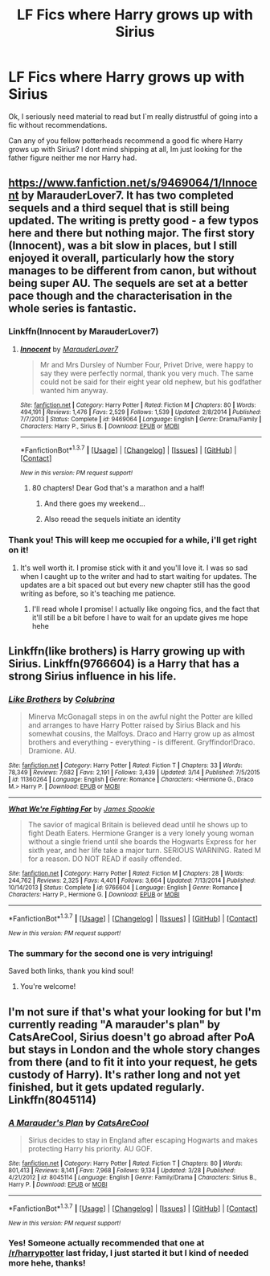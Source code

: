 #+TITLE: LF Fics where Harry grows up with Sirius

* LF Fics where Harry grows up with Sirius
:PROPERTIES:
:Author: thatonegirlbehindyou
:Score: 12
:DateUnix: 1459485582.0
:DateShort: 2016-Apr-01
:FlairText: Request
:END:
Ok, I seriously need material to read but I`m really distrustful of going into a fic without recommendations.

Can any of you fellow potterheads recommend a good fic where Harry grows up with Sirius? I dont mind shipping at all, Im just looking for the father figure neither me nor Harry had.


** [[https://www.fanfiction.net/s/9469064/1/Innocent]] by MarauderLover7. It has two completed sequels and a third sequel that is still being updated. The writing is pretty good - a few typos here and there but nothing major. The first story (Innocent), was a bit slow in places, but I still enjoyed it overall, particularly how the story manages to be different from canon, but without being super AU. The sequels are set at a better pace though and the characterisation in the whole series is fantastic.
:PROPERTIES:
:Author: G00D5LYTH3R1N
:Score: 6
:DateUnix: 1459492856.0
:DateShort: 2016-Apr-01
:END:

*** Linkffn(Innocent by MarauderLover7)
:PROPERTIES:
:Author: midasgoldentouch
:Score: 1
:DateUnix: 1459519848.0
:DateShort: 2016-Apr-01
:END:

**** [[http://www.fanfiction.net/s/9469064/1/][*/Innocent/*]] by [[https://www.fanfiction.net/u/4684913/MarauderLover7][/MarauderLover7/]]

#+begin_quote
  Mr and Mrs Dursley of Number Four, Privet Drive, were happy to say they were perfectly normal, thank you very much. The same could not be said for their eight year old nephew, but his godfather wanted him anyway.
#+end_quote

^{/Site/: [[http://www.fanfiction.net/][fanfiction.net]] *|* /Category/: Harry Potter *|* /Rated/: Fiction M *|* /Chapters/: 80 *|* /Words/: 494,191 *|* /Reviews/: 1,476 *|* /Favs/: 2,529 *|* /Follows/: 1,539 *|* /Updated/: 2/8/2014 *|* /Published/: 7/7/2013 *|* /Status/: Complete *|* /id/: 9469064 *|* /Language/: English *|* /Genre/: Drama/Family *|* /Characters/: Harry P., Sirius B. *|* /Download/: [[http://www.p0ody-files.com/ff_to_ebook/ffn-bot/index.php?id=9469064&source=ff&filetype=epub][EPUB]] or [[http://www.p0ody-files.com/ff_to_ebook/ffn-bot/index.php?id=9469064&source=ff&filetype=mobi][MOBI]]}

--------------

*FanfictionBot*^{1.3.7} *|* [[[https://github.com/tusing/reddit-ffn-bot/wiki/Usage][Usage]]] | [[[https://github.com/tusing/reddit-ffn-bot/wiki/Changelog][Changelog]]] | [[[https://github.com/tusing/reddit-ffn-bot/issues/][Issues]]] | [[[https://github.com/tusing/reddit-ffn-bot/][GitHub]]] | [[[https://www.reddit.com/message/compose?to=%2Fu%2Ftusing][Contact]]]

^{/New in this version: PM request support!/}
:PROPERTIES:
:Author: FanfictionBot
:Score: 1
:DateUnix: 1459519880.0
:DateShort: 2016-Apr-01
:END:

***** 80 chapters! Dear God that's a marathon and a half!
:PROPERTIES:
:Author: MrsMarx
:Score: 1
:DateUnix: 1459524544.0
:DateShort: 2016-Apr-01
:END:

****** And there goes my weekend...
:PROPERTIES:
:Author: Serenova
:Score: 1
:DateUnix: 1459532939.0
:DateShort: 2016-Apr-01
:END:


****** Also reead the sequels initiate an identity
:PROPERTIES:
:Author: Notosk
:Score: 1
:DateUnix: 1459557119.0
:DateShort: 2016-Apr-02
:END:


*** Thank you! This will keep me occupied for a while, i'll get right on it!
:PROPERTIES:
:Author: thatonegirlbehindyou
:Score: 1
:DateUnix: 1459524972.0
:DateShort: 2016-Apr-01
:END:

**** It's well worth it. I promise stick with it and you'll love it. I was so sad when I caught up to the writer and had to start waiting for updates. The updates are a bit spaced out but every new chapter still has the good writing as before, so it's teaching me patience.
:PROPERTIES:
:Score: 2
:DateUnix: 1459528864.0
:DateShort: 2016-Apr-01
:END:

***** I'll read whole I promise! I actually like ongoing fics, and the fact that it'll still be a bit before I have to wait for an update gives me hope hehe
:PROPERTIES:
:Author: thatonegirlbehindyou
:Score: 1
:DateUnix: 1459554687.0
:DateShort: 2016-Apr-02
:END:


** Linkffn(like brothers) is Harry growing up with Sirius. Linkffn(9766604) is a Harry that has a strong Sirius influence in his life.
:PROPERTIES:
:Author: Meiyouxiangjiao
:Score: 1
:DateUnix: 1459548554.0
:DateShort: 2016-Apr-02
:END:

*** [[http://www.fanfiction.net/s/11360264/1/][*/Like Brothers/*]] by [[https://www.fanfiction.net/u/4314892/Colubrina][/Colubrina/]]

#+begin_quote
  Minerva McGonagall steps in on the awful night the Potter are killed and arranges to have Harry Potter raised by Sirius Black and his somewhat cousins, the Malfoys. Draco and Harry grow up as almost brothers and everything - everything - is different. Gryffindor!Draco. Dramione. AU.
#+end_quote

^{/Site/: [[http://www.fanfiction.net/][fanfiction.net]] *|* /Category/: Harry Potter *|* /Rated/: Fiction T *|* /Chapters/: 33 *|* /Words/: 78,349 *|* /Reviews/: 7,682 *|* /Favs/: 2,191 *|* /Follows/: 3,439 *|* /Updated/: 3/14 *|* /Published/: 7/5/2015 *|* /id/: 11360264 *|* /Language/: English *|* /Genre/: Romance *|* /Characters/: <Hermione G., Draco M.> Harry P. *|* /Download/: [[http://www.p0ody-files.com/ff_to_ebook/ffn-bot/index.php?id=11360264&source=ff&filetype=epub][EPUB]] or [[http://www.p0ody-files.com/ff_to_ebook/ffn-bot/index.php?id=11360264&source=ff&filetype=mobi][MOBI]]}

--------------

[[http://www.fanfiction.net/s/9766604/1/][*/What We're Fighting For/*]] by [[https://www.fanfiction.net/u/649126/James-Spookie][/James Spookie/]]

#+begin_quote
  The savior of magical Britain is believed dead until he shows up to fight Death Eaters. Hermione Granger is a very lonely young woman without a single friend until she boards the Hogwarts Express for her sixth year, and her life take a major turn. SERIOUS WARNING. Rated M for a reason. DO NOT READ if easily offended.
#+end_quote

^{/Site/: [[http://www.fanfiction.net/][fanfiction.net]] *|* /Category/: Harry Potter *|* /Rated/: Fiction M *|* /Chapters/: 28 *|* /Words/: 244,762 *|* /Reviews/: 2,325 *|* /Favs/: 4,401 *|* /Follows/: 3,664 *|* /Updated/: 7/13/2014 *|* /Published/: 10/14/2013 *|* /Status/: Complete *|* /id/: 9766604 *|* /Language/: English *|* /Genre/: Romance *|* /Characters/: Harry P., Hermione G. *|* /Download/: [[http://www.p0ody-files.com/ff_to_ebook/ffn-bot/index.php?id=9766604&source=ff&filetype=epub][EPUB]] or [[http://www.p0ody-files.com/ff_to_ebook/ffn-bot/index.php?id=9766604&source=ff&filetype=mobi][MOBI]]}

--------------

*FanfictionBot*^{1.3.7} *|* [[[https://github.com/tusing/reddit-ffn-bot/wiki/Usage][Usage]]] | [[[https://github.com/tusing/reddit-ffn-bot/wiki/Changelog][Changelog]]] | [[[https://github.com/tusing/reddit-ffn-bot/issues/][Issues]]] | [[[https://github.com/tusing/reddit-ffn-bot/][GitHub]]] | [[[https://www.reddit.com/message/compose?to=%2Fu%2Ftusing][Contact]]]

^{/New in this version: PM request support!/}
:PROPERTIES:
:Author: FanfictionBot
:Score: 1
:DateUnix: 1459548575.0
:DateShort: 2016-Apr-02
:END:


*** The summary for the second one is very intriguing!

Saved both links, thank you kind soul!
:PROPERTIES:
:Author: thatonegirlbehindyou
:Score: 1
:DateUnix: 1459554748.0
:DateShort: 2016-Apr-02
:END:

**** You're welcome!
:PROPERTIES:
:Author: Meiyouxiangjiao
:Score: 1
:DateUnix: 1459839138.0
:DateShort: 2016-Apr-05
:END:


** I'm not sure if that's what your looking for but I'm currently reading "A marauder's plan" by CatsAreCool, Sirius doesn't go abroad after PoA but stays in London and the whole story changes from there (and to fit it into your request, he gets custody of Harry). It's rather long and not yet finished, but it gets updated regularly. Linkffn(8045114)
:PROPERTIES:
:Author: DumbledoresArmy42
:Score: 1
:DateUnix: 1459601631.0
:DateShort: 2016-Apr-02
:END:

*** [[http://www.fanfiction.net/s/8045114/1/][*/A Marauder's Plan/*]] by [[https://www.fanfiction.net/u/3926884/CatsAreCool][/CatsAreCool/]]

#+begin_quote
  Sirius decides to stay in England after escaping Hogwarts and makes protecting Harry his priority. AU GOF.
#+end_quote

^{/Site/: [[http://www.fanfiction.net/][fanfiction.net]] *|* /Category/: Harry Potter *|* /Rated/: Fiction T *|* /Chapters/: 80 *|* /Words/: 801,413 *|* /Reviews/: 8,141 *|* /Favs/: 7,968 *|* /Follows/: 9,134 *|* /Updated/: 3/28 *|* /Published/: 4/21/2012 *|* /id/: 8045114 *|* /Language/: English *|* /Genre/: Family/Drama *|* /Characters/: Sirius B., Harry P. *|* /Download/: [[http://www.p0ody-files.com/ff_to_ebook/ffn-bot/index.php?id=8045114&source=ff&filetype=epub][EPUB]] or [[http://www.p0ody-files.com/ff_to_ebook/ffn-bot/index.php?id=8045114&source=ff&filetype=mobi][MOBI]]}

--------------

*FanfictionBot*^{1.3.7} *|* [[[https://github.com/tusing/reddit-ffn-bot/wiki/Usage][Usage]]] | [[[https://github.com/tusing/reddit-ffn-bot/wiki/Changelog][Changelog]]] | [[[https://github.com/tusing/reddit-ffn-bot/issues/][Issues]]] | [[[https://github.com/tusing/reddit-ffn-bot/][GitHub]]] | [[[https://www.reddit.com/message/compose?to=%2Fu%2Ftusing][Contact]]]

^{/New in this version: PM request support!/}
:PROPERTIES:
:Author: FanfictionBot
:Score: 1
:DateUnix: 1459601638.0
:DateShort: 2016-Apr-02
:END:


*** Yes! Someone actually recommended that one at [[/r/harrypotter]] last friday, I just started it but I kind of needed more hehe, thanks!
:PROPERTIES:
:Author: thatonegirlbehindyou
:Score: 1
:DateUnix: 1459622119.0
:DateShort: 2016-Apr-02
:END:

